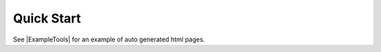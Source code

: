 Quick Start
==================

.. |ExampleTools| replace:: :py:class:`~retoys.foo.ExampleTools`


See |ExampleTools| for an example of auto generated html pages.
